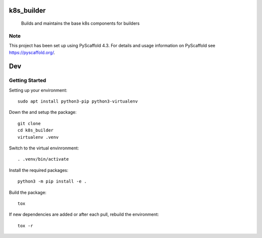 ===========
k8s_builder
===========


    Builds and maintains the base k8s components for builders

.. _pyscaffold-notes:

Note
====

This project has been set up using PyScaffold 4.3. For details and usage
information on PyScaffold see https://pyscaffold.org/.

===
Dev
===

Getting Started
===============

Setting up your environment::

    sudo apt install python3-pip python3-virtualenv

Down the and setup the package::

    git clone
    cd k8s_builder
    virtualenv .venv

Switch to the virtual envinronment::

    . .venv/bin/activate

Install the required packages::

    python3 -m pip install -e .

Build the package::

    tox

If new dependencies are added or after each pull, rebuild the environment::

    tox -r
